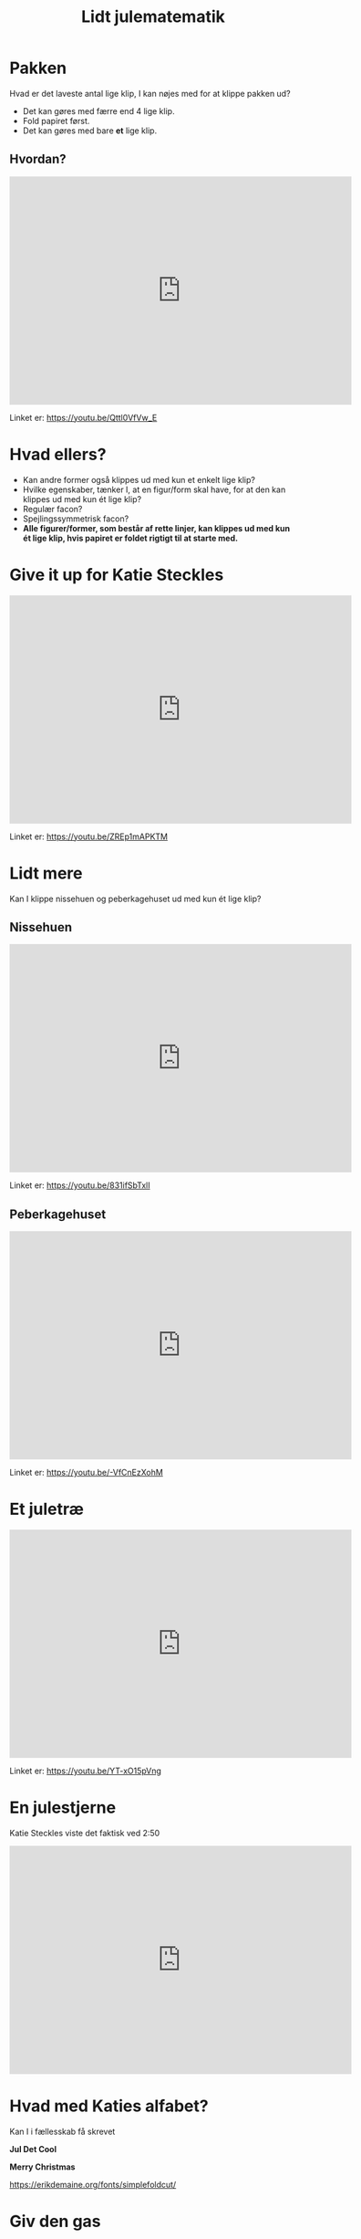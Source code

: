 #+title: Lidt julematematik
#+subtitle: 
#+author: 
#+date: 
# Themes: beige|black|blood|league|moon|night|serif|simple|sky|solarized|white
#+reveal_theme: blood
#+reveal_title_slide: <h2>%t</h2><h3>%s</h3><h4>%a</h4><h4>%d</h4>
#+reveal_title_slide_background: ./img/julebaggrund.jpg
#+reveal_default_slide_background: ./img/julebaggrund.jpg
#+reveal_extra_options:  slideNumber:"c/t",progress:true,transition:"slide",navigationMode:"default",history:false,hash:true
#+reveal_extra_attr: style="color:orangered"
#+options: toc:nil num:nil tags:nil timestamp:nil ^:{}


* Pakken

Hvad er det laveste antal lige klip, I kan nøjes med for at klippe pakken ud?

#+attr_html: :height 400px
[[file:img/2021-12-11_22-38-05_screenshot.png]]

#+reveal: split
#+reveal_html: <div class="column" style="float:left; width: 50%">
#+attr_html: :height 400px
[[file:img/2021-12-11_22-38-05_screenshot.png]]
#+reveal_html: </div>

#+reveal_html: <div class="column" style="color:orangered; float:right; width: 50%">
#+attr_reveal: :frag (appear)
- Det kan gøres med færre end 4 lige klip.
- Fold papiret først.
- Det kan gøres med bare *et* lige klip.
#+reveal_html: </div>


** Hvordan?

#+begin_export html
<iframe width="600" height="400" src="https://www.youtube.com/embed/Qttl0VfVw_E" title="YouTube video player" frameborder="0" allow="accelerometer; autoplay; clipboard-write; encrypted-media; gyroscope; picture-in-picture" allowfullscreen></iframe>
#+end_export

Linket er: https://youtu.be/Qttl0VfVw_E

* Hvad ellers?

#+attr_reveal: :frag (appear)
- Kan andre former også klippes ud med kun et enkelt lige klip?
- Hvilke egenskaber, tænker I, at en figur/form skal have, for at den kan klippes ud med kun ét lige klip?
- Regulær facon?
- Spejlingssymmetrisk facon?
- *Alle figurer/former, som består af rette linjer, kan klippes ud med kun ét lige klip, hvis papiret er foldet rigtigt til at starte med.*

  
* Give it up for Katie Steckles

#+begin_export html
<iframe width="600" height="400" src="https://www.youtube.com/embed/ZREp1mAPKTM" title="YouTube video player" frameborder="0" allow="accelerometer; autoplay; clipboard-write; encrypted-media; gyroscope; picture-in-picture" allowfullscreen></iframe>
#+end_export

Linket er: https://youtu.be/ZREp1mAPKTM

* Lidt mere
Kan I klippe nissehuen og peberkagehuset ud med kun ét lige klip?

#+reveal_html: <div class="column" style="float:left; width: 50%">
#+attr_html: :height 400px
[[file:img/2021-12-11_23-02-47_screenshot.png]]

#+reveal_html: </div>

#+reveal_html: <div class="column" style="float:right; width: 50%">
#+attr_html: :height 400px
[[file:img/2021-12-11_23-03-24_screenshot.png]]

#+reveal_html: </div>

** Nissehuen

#+begin_export html
<iframe width="600" height="400" src="https://www.youtube.com/embed/831ifSbTxlI" title="YouTube video player" frameborder="0" allow="accelerometer; autoplay; clipboard-write; encrypted-media; gyroscope; picture-in-picture" allowfullscreen></iframe>
#+end_export

Linket er: https://youtu.be/831ifSbTxlI

** Peberkagehuset

#+begin_export html
<iframe width="600" height="400" src="https://www.youtube.com/embed/-VfCnEzXohM" title="YouTube video player" frameborder="0" allow="accelerometer; autoplay; clipboard-write; encrypted-media; gyroscope; picture-in-picture" allowfullscreen></iframe>
#+end_export

Linket er: https://youtu.be/-VfCnEzXohM
* Et juletræ

#+attr_html: :height 500px
[[file:img/2021-12-11_23-36-00_screenshot.png]]

#+reveal: split
#+begin_export html
<iframe width="600" height="400" src="https://www.youtube.com/embed/YT-xO15pVng" title="YouTube video player" frameborder="0" allow="accelerometer; autoplay; clipboard-write; encrypted-media; gyroscope; picture-in-picture" allowfullscreen></iframe>
#+end_export

Linket er: https://youtu.be/YT-xO15pVng

* En julestjerne

#+attr_html: :height 400px
[[./img/stjerne.jpg]]

#+reveal: split
Katie Steckles viste det faktisk ved 2:50
#+begin_export html
<iframe width="600" height="400" src="https://www.youtube.com/embed/ZREp1mAPKTM?t=169" title="YouTube video player" frameborder="0" allow="accelerometer; autoplay; clipboard-write; encrypted-media; gyroscope; picture-in-picture" allowfullscreen></iframe>
#+end_export

* Hvad med Katies alfabet?
Kan I i fællesskab få skrevet

*Jul Det Cool*

*Merry Christmas*

#+reveal: split
https://erikdemaine.org/fonts/simplefoldcut/

#+attr_html: :height 400px
[[./img/bogstaver.png]]

* Giv den gas
Hvor meget sejt matematikjulepynt kan I nå at lave og hænge op?
* Bonus
#+reveal_html: <div style="font-size: 60%;">
Matt Parker har også foldet og klippet en flagermus i anledning af halloween.

#+begin_export html
<iframe width="600" height="400" src="https://www.youtube.com/embed/1K-uEwD0OTg" title="YouTube video player" frameborder="0" allow="accelerometer; autoplay; clipboard-write; encrypted-media; gyroscope; picture-in-picture" allowfullscreen></iframe>
#+end_export

Linket er: https://youtu.be/1K-uEwD0OTg
